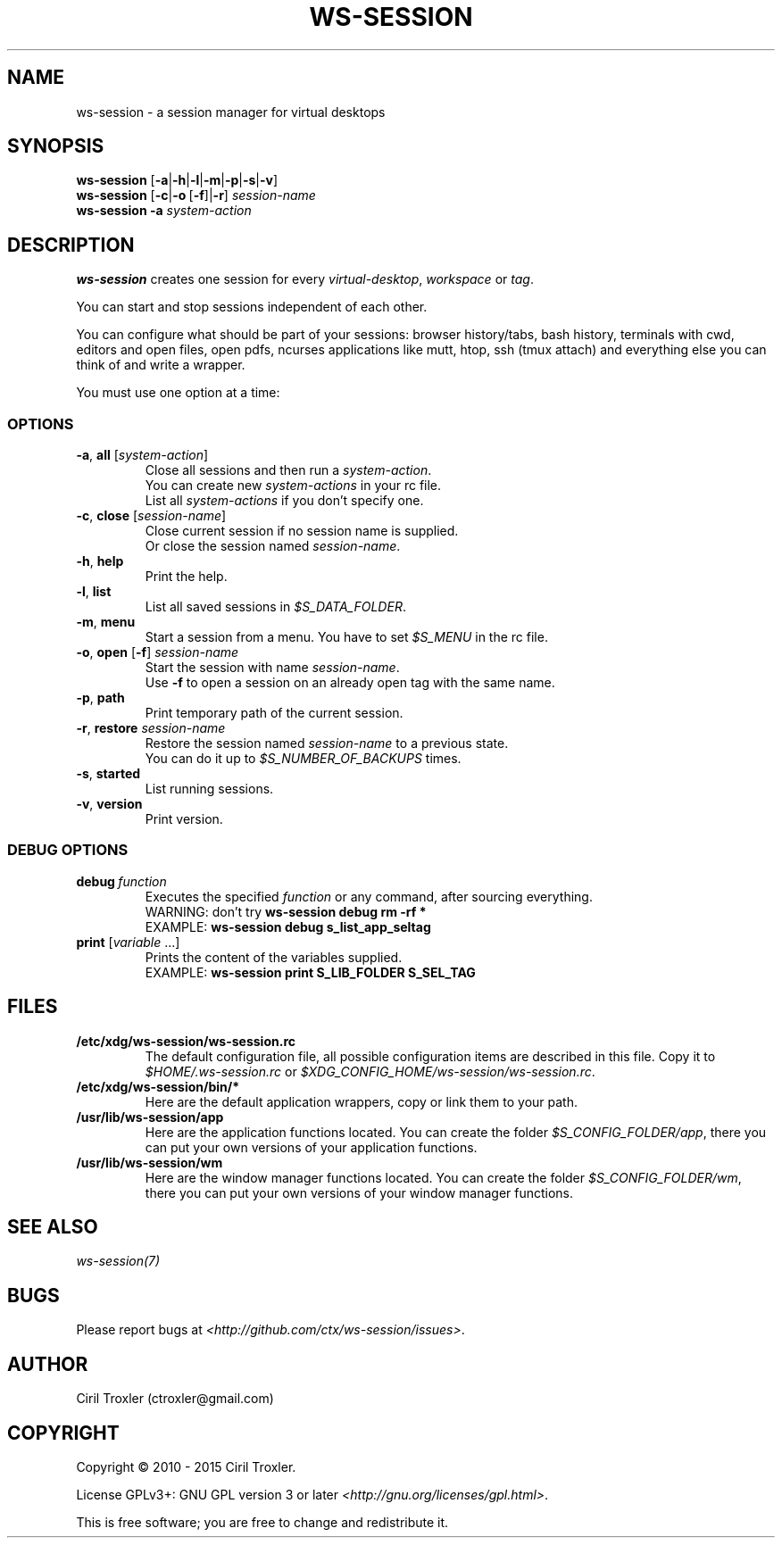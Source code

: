 .TH WS-SESSION 1 "April 12, 2015" "ws-session 1.0"
.OS Linux
.SH NAME
ws-session - a session manager for virtual desktops
.SH SYNOPSIS
.B ws-session
.RB [\| \-a \||\| \-h \||\| \-l \||\| \-m \||\| \-p \||\| \-s \||\| \-v\| ]
.br
.B ws-session
.RB [\| \-c \||\| \-o \ [ \-f \|]| \-r ]
.IR session-name
.br
.B ws-session
.RB \| \-a
.IR system-action \|
.SH DESCRIPTION
.B ws-session
creates one session for every 
.IR virtual-desktop ,
.I workspace
or
.IR tag \.

You can start and stop sessions independent of each other.

You can configure what should be part of your sessions: browser history/tabs,
bash history, terminals with cwd, editors and open files, open pdfs, ncurses
applications like mutt, htop, ssh (tmux attach) and everything else you can
think of and write a wrapper.

You must use one option at a time:
.SS OPTIONS
.TP
\fB\-a\fP, \fBall \fP[\fIsystem-action\fP]
.br
Close all sessions and then run a 
.IR system-action .
.br
You can create new 
.I system-actions
in your rc file.
.br
List all
.I system-actions
if you don't specify one.
.TP
\fB\-c\fP, \fBclose\fP [\fIsession-name\fP]
.br
Close current session if no session name is supplied.
.br
Or close the session named 
.IR session-name \.
.TP
\fB\-h\fP, \fBhelp
.br
Print the help.
.TP
\fB\-l\fP, \fBlist
.br
List all saved sessions in 
.IR $S_DATA_FOLDER \.
.TP
\fB\-m\fP, \fBmenu
.br
Start a session from a menu.
You have to set 
.I $S_MENU
in the rc file.
.TP
\fB\-o\fP, \fBopen\fP [\fB-f\fP] \fIsession-name
.br
Start the session with name 
.IR session-name \.
.br
Use
.B -f
to open a session on an already open tag with the same name.
.TP
\fB\-p\fP, \fBpath
.br
Print temporary path of the current session.
.TP
\fB\-r\fP, \fBrestore \fIsession-name
.br
Restore the session named 
.I session-name
to a previous state.
.br
You can do it up to 
.I $S_NUMBER_OF_BACKUPS
times.
.TP
\fB\-s\fP, \fBstarted
.br
List running sessions.
.TP
\fB\-v\fP, \fBversion
Print version.
.SS DEBUG OPTIONS
.TP
.BI debug \ function
Executes the specified
.I function
or any command, after sourcing
everything.
.br
WARNING: don't try
.B ws-session debug rm -rf *
.br
EXAMPLE:
.B ws-session debug s_list_app_seltag
.TP
\fBprint \fP[\fIvariable \fP...]
Prints the content of the variables supplied.
.br
EXAMPLE:
.B ws-session print S_LIB_FOLDER S_SEL_TAG
.br
.SH FILES
.TP
.B /etc/xdg/ws-session/ws-session.rc
The default configuration file, all possible configuration items are described
in this file.
Copy it to
.I $HOME/.ws-session.rc
or
.IR $XDG_CONFIG_HOME/ws-session/ws-session.rc \.
.TP
.B /etc/xdg/ws-session/bin/*
Here are the default application wrappers, copy or link them to your path.
.TP
.B /usr/lib/ws-session/app
Here are the application functions located. You can create the folder 
.IR $S_CONFIG_FOLDER/app ,
there you can put your own versions of your application functions.
.TP
.B /usr/lib/ws-session/wm
Here are the window manager functions located. You can create the folder
.IR $S_CONFIG_FOLDER/wm ,
there you can put your own versions of your window manager functions.
.SH SEE ALSO
.I ws-session(7)
.SH BUGS
Please report bugs at 
.IR <http://github.com/ctx/ws-session/issues> .
.SH AUTHOR
Ciril Troxler (ctroxler@gmail.com)
.SH COPYRIGHT
Copyright © 2010 - 2015 Ciril Troxler.

License GPLv3+: GNU GPL version 3 or later 
.IR <http://gnu.org/licenses/gpl.html> .
 
This is free software; you are free to change and redistribute it.
